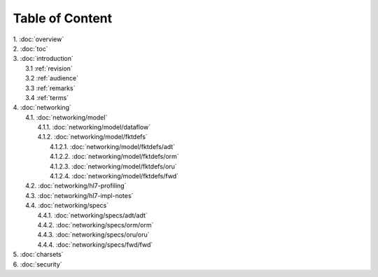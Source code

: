 Table of Content
****************

| 1. :doc:`overview`
| 2. :doc:`toc`
| 3. :doc:`introduction`
|   3.1 :ref:`revision`
|   3.2 :ref:`audience`
|   3.3 :ref:`remarks`
|   3.4 :ref:`terms`
| 4. :doc:`networking`
|   4.1. :doc:`networking/model`
|     4.1.1. :doc:`networking/model/dataflow`
|     4.1.2. :doc:`networking/model/fktdefs`
|       4.1.2.1. :doc:`networking/model/fktdefs/adt`
|       4.1.2.2. :doc:`networking/model/fktdefs/orm`
|       4.1.2.3. :doc:`networking/model/fktdefs/oru`
|       4.1.2.4. :doc:`networking/model/fktdefs/fwd`
|   4.2. :doc:`networking/hl7-profiling`
|   4.3. :doc:`networking/hl7-impl-notes`
|   4.4. :doc:`networking/specs`
|     4.4.1. :doc:`networking/specs/adt/adt`
|     4.4.2. :doc:`networking/specs/orm/orm`
|     4.4.3. :doc:`networking/specs/oru/oru`
|     4.4.4. :doc:`networking/specs/fwd/fwd`
| 5. :doc:`charsets`
| 6. :doc:`security`
